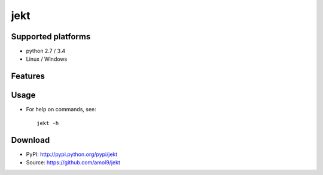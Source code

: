 ====
jekt
====



Supported platforms
===================

* python 2.7 / 3.4
* Linux / Windows


Features
========



Usage
=====

* For help on commands, see:: 
  
    jekt -h


Download
========

* PyPI: http://pypi.python.org/pypi/jekt
* Source: https://github.com/amol9/jekt

